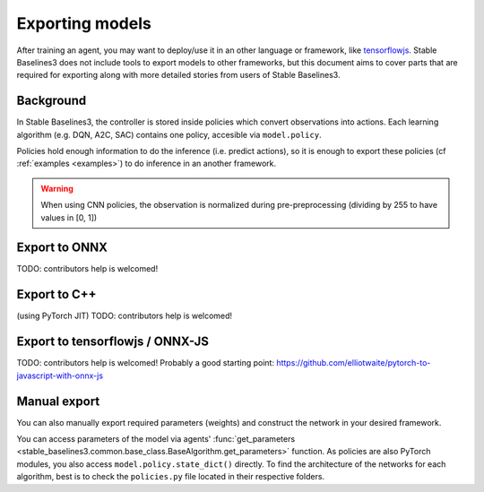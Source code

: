 .. _export:


Exporting models
================

After training an agent, you may want to deploy/use it in an other language
or framework, like `tensorflowjs <https://github.com/tensorflow/tfjs>`_.
Stable Baselines3 does not include tools to export models to other frameworks, but
this document aims to cover parts that are required for exporting along with
more detailed stories from users of Stable Baselines3.


Background
----------

In Stable Baselines3, the controller is stored inside policies which convert
observations into actions. Each learning algorithm (e.g. DQN, A2C, SAC) contains
one policy, accesible via ``model.policy``.

Policies hold enough information to do the inference (i.e. predict actions),
so it is enough to export these policies (cf :ref:`examples <examples>`)
to do inference in an another framework.

.. warning::
  When using CNN policies, the observation is normalized during pre-preprocessing (dividing by 255 to have values in [0, 1])


Export to ONNX
-----------------

TODO: contributors help is welcomed!


Export to C++
-----------------

(using PyTorch JIT)
TODO: contributors help is welcomed!


Export to tensorflowjs / ONNX-JS
--------------------------------

TODO: contributors help is welcomed!
Probably a good starting point: https://github.com/elliotwaite/pytorch-to-javascript-with-onnx-js



Manual export
-------------

You can also manually export required parameters (weights) and construct the
network in your desired framework.

You can access parameters of the model via agents'
:func:`get_parameters <stable_baselines3.common.base_class.BaseAlgorithm.get_parameters>` function.
As policies are also PyTorch modules, you also access ``model.policy.state_dict()`` directly.
To find the architecture of the networks for each algorithm, best is to check the ``policies.py`` file located
in their respective folders.
